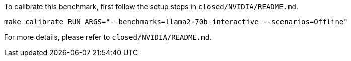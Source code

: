 To calibrate this benchmark, first follow the setup steps in `closed/NVIDIA/README.md`.

```
make calibrate RUN_ARGS="--benchmarks=llama2-70b-interactive --scenarios=Offline"
```

For more details, please refer to `closed/NVIDIA/README.md`.